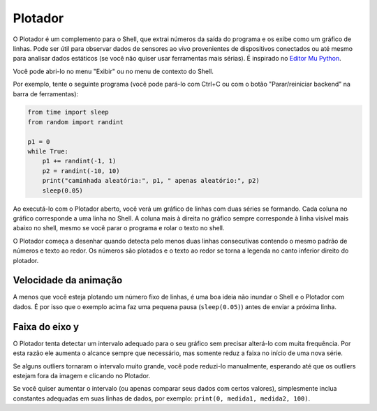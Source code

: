 Plotador
========

O Plotador é um complemento para o Shell, que extrai números da saída do programa e os exibe como um gráfico de linhas. Pode ser útil para observar dados de sensores ao vivo provenientes de dispositivos conectados ou até mesmo para analisar dados estáticos (se você não quiser usar ferramentas mais sérias). É inspirado no `Editor Mu Python <https://codewith.mu/>`__.

Você pode abri-lo no menu "Exibir" ou no menu de contexto do Shell.

Por exemplo, tente o seguinte programa (você pode pará-lo com Ctrl+C ou com o botão "Parar/reiniciar backend" na barra de ferramentas):

.. code::

	from time import sleep
	from random import randint
	
	p1 = 0
	while True:
	    p1 += randint(-1, 1)
	    p2 = randint(-10, 10)
	    print("caminhada aleatória:", p1, " apenas aleatório:", p2)
	    sleep(0.05)

Ao executá-lo com o Plotador aberto, você verá um gráfico de linhas com duas séries se formando. Cada coluna no gráfico corresponde a uma linha no Shell. A coluna mais à direita no gráfico sempre corresponde à linha visível mais abaixo no shell, mesmo se você parar o programa e rolar o texto no shell.

O Plotador começa a desenhar quando detecta pelo menos duas linhas consecutivas contendo o mesmo padrão de números e texto ao redor. Os números são plotados e o texto ao redor se torna a legenda no canto inferior direito do plotador.

Velocidade da animação
----------------------

A menos que você esteja plotando um número fixo de linhas, é uma boa ideia não inundar o Shell e o Plotador com dados. É por isso que o exemplo acima faz uma pequena pausa (``sleep(0.05)``) antes de enviar a próxima linha.

Faixa do eixo y
---------------

O Plotador tenta detectar um intervalo adequado para o seu gráfico sem precisar alterá-lo com muita frequência. Por esta razão ele aumenta o alcance sempre que necessário, mas somente reduz a faixa no início de uma nova série.

Se alguns outliers tornaram o intervalo muito grande, você pode reduzi-lo manualmente, esperando até que os outliers estejam fora da imagem e clicando no Plotador.

Se você quiser aumentar o intervalo (ou apenas comparar seus dados com certos valores), simplesmente inclua constantes adequadas em suas linhas de dados, por exemplo: ``print(0, medida1, medida2, 100)``.

